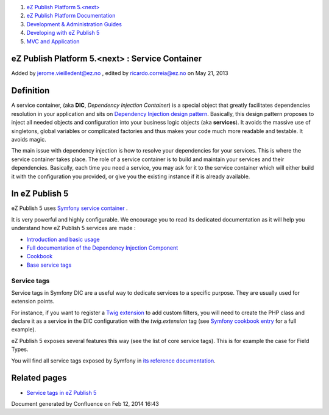 #. `eZ Publish Platform 5.<next> <index.html>`__
#. `eZ Publish Platform
   Documentation <eZ-Publish-Platform-Documentation_1114149.html>`__
#. `Development & Administration Guides <6291674.html>`__
#. `Developing with eZ Publish
   5 <Developing-with-eZ-Publish-5_2720528.html>`__
#. `MVC and Application <MVC-and-Application_2719826.html>`__

eZ Publish Platform 5.<next> : Service Container
================================================

Added by jerome.vieilledent@ez.no , edited by ricardo.correia@ez.no on
May 21, 2013

Definition
==========

A service container, (aka **DIC**, *Dependency Injection Container*) is
a special object that greatly facilitates dependencies resolution in
your application and sits on `Dependency Injection design
pattern <http://en.wikipedia.org/wiki/Dependency_injection>`__.
Basically, this design pattern proposes to inject all needed objects and
configuration into your business logic objects (aka **services**). It
avoids the massive use of singletons, global variables or complicated
factories and thus makes your code much more readable and testable. It
avoids magic.

The main issue with dependency injection is how to resolve your
dependencies for your services. This is where the service container
takes place. The role of a service container is to build and maintain
your services and their dependencies. Basically, each time you need a
service, you may ask for it to the service container which will either
build it with the configuration you provided, or give you the existing
instance if it is already available.

In eZ Publish 5
===============

eZ Publish 5 uses \ `Symfony service
container <http://symfony.com/doc/master/book/service_container.html>`__
.

It is very powerful and highly configurable. We encourage you to read
its dedicated documentation as it will help you understand how eZ
Publish 5 services are made :

-  `Introduction and basic
   usage <http://symfony.com/doc/master/book/service_container.html>`__
-  `Full documentation of the Dependency Injection
   Component <http://symfony.com/doc/master/components/dependency_injection/index.html>`__
-  `Cookbook <http://symfony.com/doc/master/cookbook/service_container/index.html>`__
-  `Base service
   tags <http://symfony.com/doc/master/reference/dic_tags.html>`__

Service tags
------------

Service tags in Symfony DIC are a useful way to dedicate services to a
specific purpose. They are usually used for extension points.

For instance, if you want to register a `Twig
extension <http://twig.sensiolabs.org/doc/advanced.html#creating-extensions>`__
to add custom filters, you will need to create the PHP class and declare
it as a service in the DIC configuration with the *twig.extension* tag
(see `Symfony cookbook
entry <http://symfony.com/doc/master/cookbook/templating/twig_extension.html>`__
for a full example).

eZ Publish 5 exposes several features this way (see the list of core
service tags). This is for example the case for Field Types.

You will find all service tags exposed by Symfony in `its reference
documentation <http://symfony.com/doc/master/reference/dic_tags.html>`__.

Related pages
=============

-  `Service tags in eZ Publish
   5 <Service-tags-in-eZ-Publish-5_2719958.html>`__

Document generated by Confluence on Feb 12, 2014 16:43

